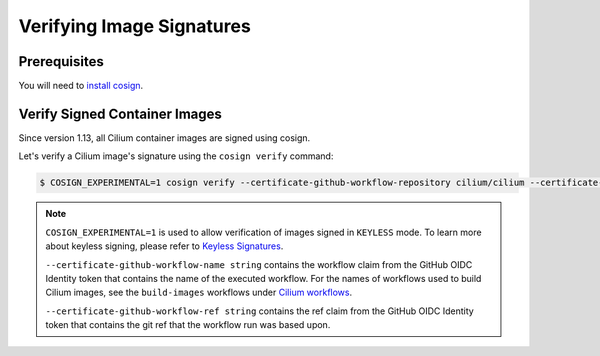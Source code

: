 .. only:: not (epub or latex or html)

    WARNING: You are looking at unreleased Cilium documentation.
    Please use the official rendered version released here:
    https://docs.cilium.io

.. _verify_image_signatures:

**************************
Verifying Image Signatures
**************************

Prerequisites
=============

You will need to `install cosign`_.

.. _`install cosign`: https://docs.sigstore.dev/cosign/installation/

Verify Signed Container Images
==============================

Since version 1.13, all Cilium container images are signed using cosign.

Let's verify a Cilium image's signature using the ``cosign verify`` command:

.. code-block:: shell-session

    $ COSIGN_EXPERIMENTAL=1 cosign verify --certificate-github-workflow-repository cilium/cilium --certificate-oidc-issuer https://token.actions.githubusercontent.com --certificate-github-workflow-name "Image Release Build" --certificate-github-workflow-ref refs/tags/[RELEASE TAG] quay.io/cilium/cilium:v1.13 | jq
    

.. note::

    ``COSIGN_EXPERIMENTAL=1`` is used to allow verification of images signed in 
    ``KEYLESS`` mode. To learn more about keyless signing, please refer to 
    `Keyless Signatures`_.
    
    ``--certificate-github-workflow-name string`` contains the workflow claim 
    from the GitHub OIDC Identity token that contains the name of the executed 
    workflow. For the names of workflows used to build Cilium images, see the 
    ``build-images`` workflows under `Cilium workflows`_.
    
    ``--certificate-github-workflow-ref string`` contains the ref claim from 
    the GitHub OIDC Identity token that contains the git ref that the workflow 
    run was based upon.
    

.. _`Keyless Signatures`: https://github.com/sigstore/cosign/blob/main/KEYLESS.md#keyless-signatures
.. _`Cilium workflows`: https://github.com/cilium/cilium/tree/master/.github/workflows
